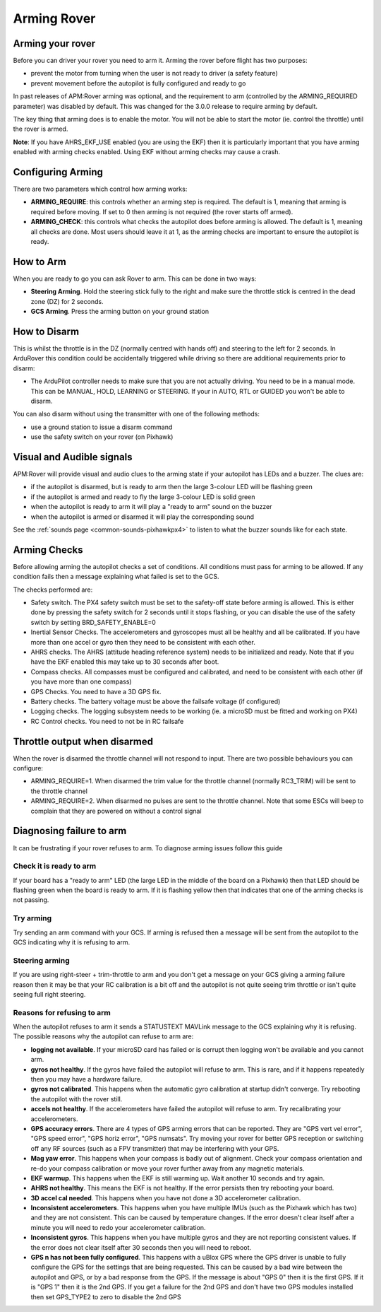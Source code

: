 .. _arming-your-rover:

============
Arming Rover
============

Arming your rover
=================

Before you can driver your rover you need to arm it. Arming the rover
before flight has two purposes:

-  prevent the motor from turning when the user is not ready to driver (a
   safety feature)
-  prevent movement before the autopilot is fully configured and ready to
   go

In past releases of APM:Rover arming was optional, and the requirement
to arm (controlled by the ARMING_REQUIRED parameter) was disabled by
default. This was changed for the 3.0.0 release to require arming by
default.

The key thing that arming does is to enable the motor. You will not be
able to start the motor (ie. control the throttle) until the rover is
armed.

**Note**: If you have AHRS_EKF_USE enabled (you are using the EKF)
then it is particularly important that you have arming enabled with
arming checks enabled. Using EKF without arming checks may cause a
crash.

Configuring Arming
==================

There are two parameters which control how arming works:

-  **ARMING_REQUIRE**: this controls whether an arming step is
   required. The default is 1, meaning that arming is required before
   moving. If set to 0 then arming is not required (the rover starts
   off armed).
-  **ARMING_CHECK**: this controls what checks the autopilot does
   before arming is allowed. The default is 1, meaning all checks are
   done. Most users should leave it at 1, as the arming checks are
   important to ensure the autopilot is ready.

How to Arm
==========

When you are ready to go you can ask Rover to arm. This can be done in
two ways:

-  **Steering Arming**. Hold the steering stick fully to the right and
   make sure the throttle stick is centred in the dead zone (DZ) for 2 seconds.
-  **GCS Arming**. Press the arming button on your ground station

How to Disarm
=============

This is whilst the throttle is in the DZ (normally centred with hands
off) and steering to the left for 2 seconds. In ArduRover this
condition could be accidentally triggered while driving so there are
additional requirements prior to disarm:

-  The ArduPilot controller needs to make sure that you are not actually 
   driving. You need to be in a manual mode.  This can be MANUAL,
   HOLD, LEARNING or STEERING.  If your in AUTO, RTL or GUIDED you won't be able to disarm.

You can also disarm without using the transmitter with one of the 
following methods:

-  use a ground station to issue a disarm command
-  use the safety switch on your rover (on Pixhawk)

Visual and Audible signals
==========================

APM:Rover will provide visual and audio clues to the arming state if
your autopilot has LEDs and a buzzer. The clues are:

-  if the autopilot is disarmed, but is ready to arm then the large
   3-colour LED will be flashing green
-  if the autopilot is armed and ready to fly the large 3-colour LED is
   solid green
-  when the autopilot is ready to arm it will play a "ready to arm"
   sound on the buzzer
-  when the autopilot is armed or disarmed it will play the
   corresponding sound

See the :ref:`sounds page <common-sounds-pixhawkpx4>` to listen to what the
buzzer sounds like for each state.

Arming Checks
=============

Before allowing arming the autopilot checks a set of conditions. All
conditions must pass for arming to be allowed. If any condition fails
then a message explaining what failed is set to the GCS.

The checks performed are:

-  Safety switch. The PX4 safety switch must be set to the safety-off
   state before arming is allowed. This is either done by pressing the
   safety switch for 2 seconds until it stops flashing, or you can
   disable the use of the safety switch by setting BRD_SAFETY_ENABLE=0
-  Inertial Sensor Checks. The accelerometers and gyroscopes must all be
   healthy and all be calibrated. If you have more than one accel or
   gyro then they need to be consistent with each other.
-  AHRS checks. The AHRS (attitude heading reference system) needs to be
   initialized and ready. Note that if you have the EKF enabled this may
   take up to 30 seconds after boot.
-  Compass checks. All compasses must be configured and calibrated, and
   need to be consistent with each other (if you have more than one
   compass)
-  GPS Checks. You need to have a 3D GPS fix.
-  Battery checks. The battery voltage must be above the failsafe
   voltage (if configured)
-  Logging checks. The logging subsystem needs to be working (ie. a
   microSD must be fitted and working on PX4)
-  RC Control checks. You need to not be in RC failsafe

Throttle output when disarmed
=============================

When the rover is disarmed the throttle channel will not respond to
input. There are two possible behaviours you can configure:

-  ARMING_REQUIRE=1. When disarmed the trim value for the throttle
   channel (normally RC3_TRIM) will be sent to the throttle channel
-  ARMING_REQUIRE=2. When disarmed no pulses are sent to the throttle
   channel. Note that some ESCs will beep to complain that they are
   powered on without a control signal

Diagnosing failure to arm
=========================

It can be frustrating if your rover refuses to arm. To diagnose arming
issues follow this guide

Check it is ready to arm
------------------------

If your board has a "ready to arm" LED (the large LED in the middle of
the board on a Pixhawk) then that LED should be flashing green when the
board is ready to arm. If it is flashing yellow then that indicates that
one of the arming checks is not passing.

Try arming
----------

Try sending an arm command with your GCS. If arming is refused then a
message will be sent from the autopilot to the GCS indicating why it is
refusing to arm.

Steering arming
---------------

If you are using right-steer + trim-throttle to arm and you don't get a
message on your GCS giving a arming failure reason then it may be that
your RC calibration is a bit off and the autopilot is not quite seeing
trim throttle or isn't quite seeing full right steering.

Reasons for refusing to arm
---------------------------

When the autopilot refuses to arm it sends a STATUSTEXT MAVLink message
to the GCS explaining why it is refusing. The possible reasons why the
autopilot can refuse to arm are:

-  **logging not available**. If your microSD card has failed or is
   corrupt then logging won't be available and you cannot arm.
-  **gyros not healthy**. If the gyros have failed the autopilot will
   refuse to arm. This is rare, and if it happens repeatedly then you
   may have a hardware failure.
-  **gyros not calibrated**. This happens when the automatic gyro
   calibration at startup didn't converge. Try rebooting the autopilot
   with the rover still.
-  **accels not healthy**. If the accelerometers have failed the
   autopilot will refuse to arm. Try recalibrating your accelerometers.
-  **GPS accuracy errors**. There are 4 types of GPS arming errors that
   can be reported. They are "GPS vert vel error", "GPS speed error",
   "GPS horiz error", "GPS numsats". Try moving your rover for better
   GPS reception or switching off any RF sources (such as a FPV
   transmitter) that may be interfering with your GPS.
-  **Mag yaw error**. This happens when your compass is badly out of
   alignment. Check your compass orientation and re-do your compass
   calibration or move your rover further away from any magnetic
   materials.
-  **EKF warmup**. This happens when the EKF is still warming up. Wait
   another 10 seconds and try again.
-  **AHRS not healthy**. This means the EKF is not healthy. If the error
   persists then try rebooting your board.
-  **3D accel cal needed**. This happens when you have not done a 3D
   accelerometer calibration.
-  **Inconsistent accelerometers**. This happens when you have multiple
   IMUs (such as the Pixhawk which has two) and they are not consistent.
   This can be caused by temperature changes. If the error doesn't clear
   itself after a minute you will need to redo your accelerometer
   calibration.
-  **Inconsistent gyros**. This happens when you have multiple gyros and
   they are not reporting consistent values. If the error does not clear
   itself after 30 seconds then you will need to reboot.
-  **GPS n has not been fully configured**. This happens with a uBlox
   GPS where the GPS driver is unable to fully configure the GPS for
   the settings that are being requested. This can be caused by a bad
   wire between the autopilot and GPS, or by a bad response from the
   GPS. If the message is about "GPS 0" then it is the first GPS. If
   it is "GPS 1" then it is the 2nd GPS. If you get a failure for the
   2nd GPS and don't have two GPS modules installed then set GPS_TYPE2
   to zero to disable the 2nd GPS

